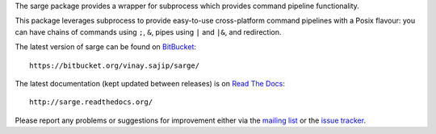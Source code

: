 The sarge package provides a wrapper for subprocess which provides command
pipeline functionality.

This package leverages subprocess to provide easy-to-use cross-platform command
pipelines with a Posix flavour: you can have chains of commands using ``;``, ``&``,
pipes using ``|`` and ``|&``, and redirection.

The latest version of sarge can be found on `BitBucket <https://bitbucket.org/vinay.sajip/sarge/>`_::

    https://bitbucket.org/vinay.sajip/sarge/

The latest documentation (kept updated between releases) is on `Read The Docs <http://sarge.readthedocs.org/>`_::

    http://sarge.readthedocs.org/

Please report any problems or suggestions for improvement either via the
`mailing list <http://groups.google.com/group/python-sarge/>`_ or the `issue
tracker <https://bitbucket.org/vinay.sajip/sarge/issues/new>`_.



